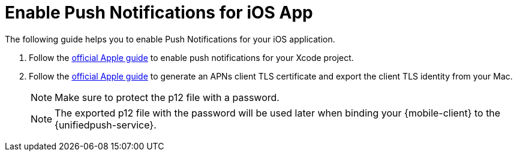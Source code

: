 

//':context:' is a vital parameter. See: http://asciidoctor.org/docs/user-manual/#include-multiple
:context: proc_preparing-ups-for-use-with-ios

[id='{context}_preparing-ups-for-use-with-ios']
= Enable Push Notifications for iOS App

The following guide helps you to enable Push Notifications for your iOS application.

. Follow the link:https://help.apple.com/xcode/mac/current/#/devdfd3d04a1[official Apple guide] to enable push notifications for your Xcode project.

. Follow  the link:https://help.apple.com/developer-account/#/dev82a71386a[official Apple guide] to generate an APNs client TLS certificate and export the client TLS identity from your Mac.
+
NOTE: Make sure to protect the p12 file with a password.
+
NOTE: The exported p12 file with the password will be used later when binding your {mobile-client} to the {unifiedpush-service}.

